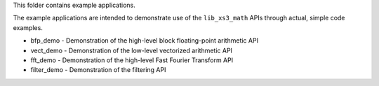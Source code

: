This folder contains example applications.

The example applications are intended to demonstrate use of the ``lib_xs3_math`` APIs through actual, simple code examples.


* bfp_demo - Demonstration of the high-level block floating-point arithmetic API
* vect_demo - Demonstration of the low-level vectorized arithmetic API
* fft_demo - Demonstration of the high-level Fast Fourier Transform API
* filter_demo - Demonstration of the filtering API